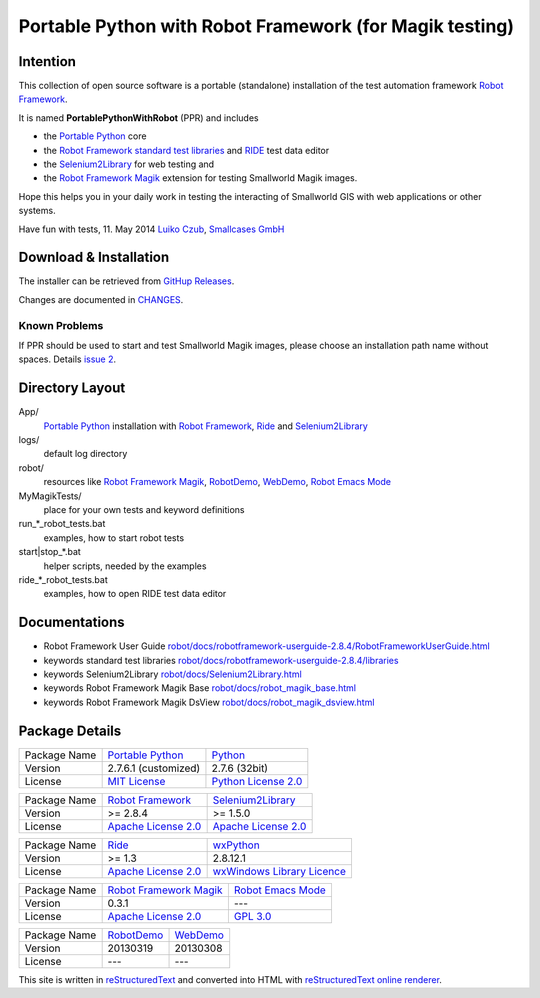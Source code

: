 ========================================================
Portable Python with Robot Framework (for Magik testing)
========================================================

Intention
=========

This collection of open source software is a portable (standalone) installation of the test 
automation framework `Robot Framework`_.

It is named **PortablePythonWithRobot** (PPR) and includes

- the `Portable Python`_ core
- the `Robot Framework`_ `standard test libraries`_ and `RIDE`_ test data editor 
- the `Selenium2Library`_ for web testing and 
- the `Robot Framework Magik`_ extension for testing Smallworld Magik images.

Hope this helps you in your daily work in testing the interacting of Smallworld GIS with 
web applications or other systems.

Have fun with tests, 11. May 2014
`Luiko Czub`_, `Smallcases GmbH`_ 

Download & Installation
=======================

The installer can be retrieved from `GitHup Releases`_.

Changes are documented in `CHANGES <CHANGES.rst>`_.

Known Problems
--------------

If PPR should be used to start and test Smallworld Magik images, please choose an installation path name without spaces. Details `issue 2 <https://github.com/lczub/PortablePythonWithRobot/issues/2>`_.


Directory Layout
================

App/
    `Portable Python`_ installation with `Robot Framework`_, `Ride`_ and `Selenium2Library`_
	
logs/
    default log directory

robot/
    resources like `Robot Framework Magik`_, RobotDemo_, WebDemo_, `Robot Emacs Mode`_
	
MyMagikTests/
    place for your own tests and keyword definitions	
	
run_*_robot_tests.bat
    examples, how to start robot tests
	
start|stop_*.bat
    helper scripts, needed by the examples	
	
ride_*_robot_tests.bat
    examples, how to open RIDE test data editor
	
Documentations
==============

- Robot Framework User Guide `<robot/docs/robotframework-userguide-2.8.4/RobotFrameworkUserGuide.html>`_
- keywords standard test libraries `<robot/docs/robotframework-userguide-2.8.4/libraries>`_
- keywords Selenium2Library `<robot/docs/Selenium2Library.html>`_
- keywords Robot Framework Magik Base `<robot/docs/robot_magik_base.html>`_
- keywords Robot Framework Magik DsView `<robot/docs/robot_magik_dsview.html>`_

Package Details
===============

============= ============================ ============================
Package Name  `Portable Python`_           Python_
Version        2.7.6.1 (customized)        2.7.6 (32bit)
License       `MIT License`_               `Python License 2.0`_
============= ============================ ============================

============= ============================ ============================
Package Name  `Robot Framework`_           `Selenium2Library`_
Version        >= 2.8.4                     >= 1.5.0
License       `Apache License 2.0`_        `Apache License 2.0`_
============= ============================ ============================

============= ============================ ============================
Package Name  `Ride`_                      `wxPython`_
Version        >= 1.3                       2.8.12.1
License       `Apache License 2.0`_        `wxWindows Library Licence`_
============= ============================ ============================
                                       
============= ============================ ============================
Package Name  `Robot Framework Magik`_     `Robot Emacs Mode`_
Version        0.3.1                        ---
License       `Apache License 2.0`_        `GPL 3.0`_
============= ============================ ============================

============= ============================ ============================
Package Name  `RobotDemo`_                 `WebDemo`_
Version        20130319                     20130308
License       ---                          ---
============= ============================ ============================

This site is written in reStructuredText_ and converted into HTML with 
`reStructuredText online renderer`_.


.. _Luiko Czub: mailto://luiko.czub@smallcases.de
.. _Smallcases GmbH: http://www.smallcases.de
.. _Robot Framework: http://robotframework.org/
.. _standard test libraries: http://robotframework.org/#test-libraries
.. _Selenium2Library: https://github.com/rtomac/robotframework-selenium2library/#readme
.. _RIDE: https://github.com/robotframework/RIDE/wiki
.. _wxPython: http://wxpython.org
.. _Robot Framework Magik: https://github.com/lczub/robotframework-magik/#readme
.. _Portable Python: http://portablepython.com/
.. _RobotDemo: https://bitbucket.org/robotframework/robotdemo/wiki/Home
.. _WebDemo: https://bitbucket.org/robotframework/webdemo/wiki/Home
.. _Robot Emacs Mode: https://github.com/sakari/robot-mode/#readme
.. _Python: http://python.org/
.. _MIT License: http://opensource.org/licenses/MIT
.. _Python License 2.0: http://opensource.org/licenses/Python-2.0
.. _Apache License 2.0: http://www.apache.org/licenses/LICENSE-2.0
.. _wxWindows Library Licence: http://www.wxwidgets.org/about/licence/
.. _GPL 3.0: http://www.gnu.org/licenses/gpl-3.0
.. _reStructuredText: http://docutils.sourceforge.net/docs/user/rst/quickref.html
.. _reStructuredText online renderer: http://www.hosting4u.cz/jbar/rest/rest.html
.. _GitHup Releases: https://github.com/lczub/PortablePythonWithRobot/releases